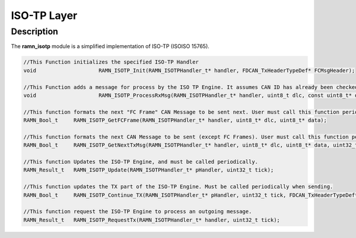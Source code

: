 ISO-TP Layer
============

Description
-----------

The **ramn_isotp** module is a simplified implementation of ISO-TP (ISOISO 15765).


.. code-block:: C

	//This Function initializes the specified ISO-TP Handler
	void 			RAMN_ISOTP_Init(RAMN_ISOTPHandler_t* handler, FDCAN_TxHeaderTypeDef* FCMsgHeader);

	//This Function adds a message for process by the ISO TP Engine. It assumes CAN ID has already been checked
	void		 	RAMN_ISOTP_ProcessRxMsg(RAMN_ISOTPHandler_t* handler, uint8_t dlc, const uint8_t* data, const uint32_t tick);

	//This function formats the next "FC Frame" CAN Message to be sent next. User must call this function periodically and send the message if it returns True.
	RAMN_Bool_t 	RAMN_ISOTP_GetFCFrame(RAMN_ISOTPHandler_t* handler, uint8_t* dlc, uint8_t* data);

	//This function formats the next CAN Message to be sent (except FC Frames). User must call this function periodically and send the message if it returns True.
	RAMN_Bool_t 	RAMN_ISOTP_GetNextTxMsg(RAMN_ISOTPHandler_t* handler, uint8_t* dlc, uint8_t* data, uint32_t tick);

	//This function Updates the ISO-TP Engine, and must be called periodically.
	RAMN_Result_t 	RAMN_ISOTP_Update(RAMN_ISOTPHandler_t* pHandler, uint32_t tick);

	//This function updates the TX part of the ISO-TP Engine. Must be called periodically when sending.
	RAMN_Bool_t 	RAMN_ISOTP_Continue_TX(RAMN_ISOTPHandler_t* pHandler, uint32_t tick, FDCAN_TxHeaderTypeDef* pTxHeader);

	//This function request the ISO-TP Engine to process an outgoing message.
	RAMN_Result_t 	RAMN_ISOTP_RequestTx(RAMN_ISOTPHandler_t* handler, uint32_t tick);
